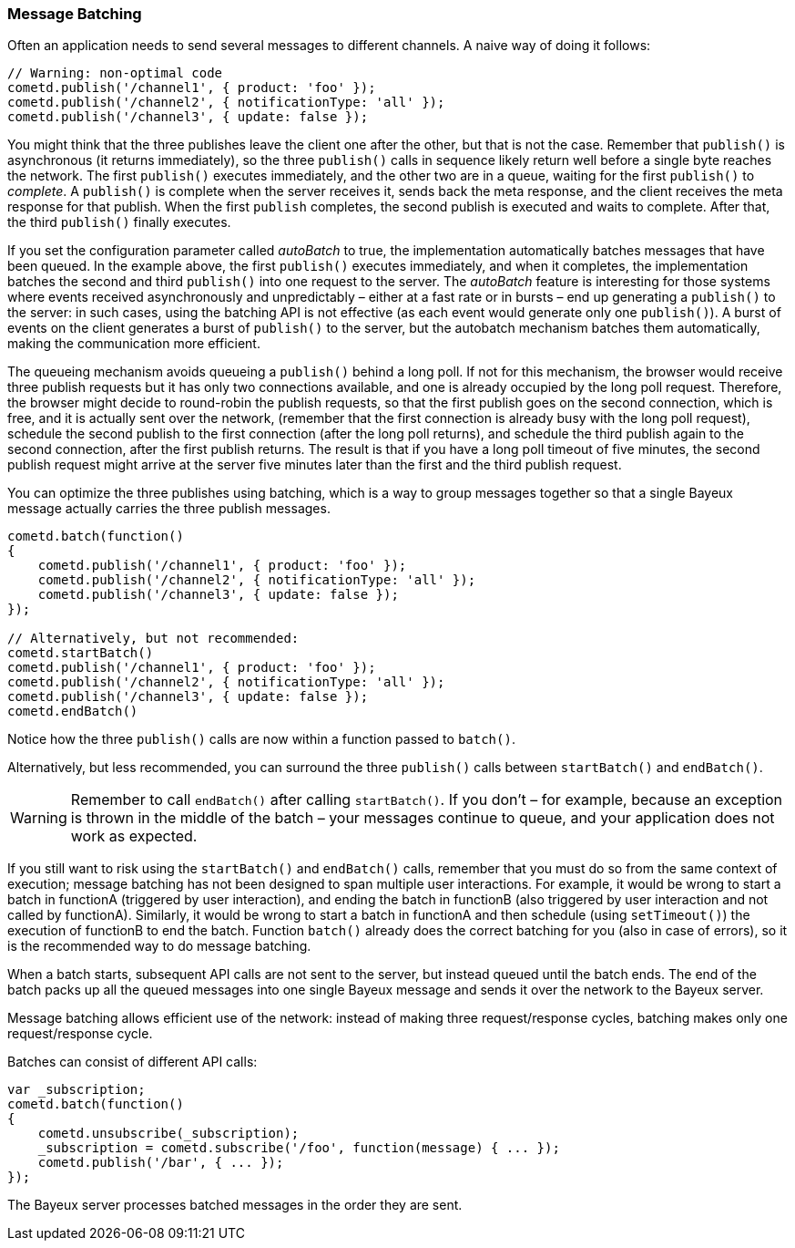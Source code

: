 
[[_javascript_batch]]
=== Message Batching

Often an application needs to send several messages to different channels.
A naive way of doing it follows: 

====
[source,javascript]
----
// Warning: non-optimal code
cometd.publish('/channel1', { product: 'foo' });
cometd.publish('/channel2', { notificationType: 'all' });
cometd.publish('/channel3', { update: false });
----
====

You might think that the three publishes leave the client one after the other,
but that is not the case.
Remember that `publish()` is asynchronous (it returns immediately), so the three
`publish()` calls in sequence likely return well before a single byte reaches the network.
The first `publish()` executes immediately, and the other two are in a queue,
waiting for the first `publish()` to _complete_.
A `publish()` is complete when the server receives it, sends back the meta response,
and the client receives the meta response for that publish.
When the first `publish` completes, the second publish is executed and waits to complete.
After that, the third `publish()` finally executes.

If you set the configuration parameter called _autoBatch_ to true, the implementation
automatically batches messages that have been queued.
In the example above, the first `publish()` executes immediately, and when it completes,
the implementation batches the second and third `publish()` into one request to the server.
The _autoBatch_ feature is interesting for those systems where events received
asynchronously and unpredictably – either at a fast rate or in bursts – end up
generating a `publish()` to the server: in such cases, using the batching API is
not effective (as each event would generate only one `publish()`). A burst of events
on the client generates a burst of `publish()` to the server, but the autobatch
mechanism batches them automatically, making the communication more efficient.

The queueing mechanism avoids queueing a `publish()` behind a long poll.
If not for this mechanism, the browser would receive three publish requests but it
has only two connections available, and one is already occupied by the long poll request.
Therefore, the browser might decide to round-robin the publish requests, so that the
first publish goes on the second connection, which is free, and it is actually sent
over the network, (remember that the first connection is already busy with the long
poll request),  schedule the second publish to the first connection (after the long
poll returns), and schedule the third publish again to the second connection, after
the first publish returns.
The result is that if you have a long poll timeout of five minutes, the second publish
request might arrive at the server five minutes later than the first and the third
publish request.

You can optimize the three publishes using batching, which is a way to group messages
together so that a single Bayeux message actually carries the three publish messages.

====
[source,javascript]
----
cometd.batch(function()
{
    cometd.publish('/channel1', { product: 'foo' });
    cometd.publish('/channel2', { notificationType: 'all' });
    cometd.publish('/channel3', { update: false });
});

// Alternatively, but not recommended:
cometd.startBatch()
cometd.publish('/channel1', { product: 'foo' });
cometd.publish('/channel2', { notificationType: 'all' });
cometd.publish('/channel3', { update: false });
cometd.endBatch()
----
====

Notice how the three `publish()` calls are now within a function passed to `batch()`.

Alternatively, but less recommended, you can surround the three `publish()` calls
between `startBatch()` and `endBatch()`.

[WARNING]
====
Remember to call `endBatch()` after calling `startBatch()`.
If you don't – for example, because an exception is thrown in the middle of the
batch – your messages continue to queue, and your application does not work as expected.
====

If you still want to risk using the `startBatch()` and `endBatch()` calls, remember
that you must do so from the same context of execution; message batching has not been
designed to span multiple user interactions.
For example, it would be wrong to start a batch in functionA (triggered by user
interaction), and ending the batch in functionB (also triggered by user interaction
and not called by functionA). Similarly, it would be wrong to start a batch in functionA
and then schedule (using `setTimeout()`) the execution of functionB to end the batch.
Function `batch()` already does the correct batching for you (also in case of errors),
so it is the recommended way to do message batching.

When a batch starts, subsequent API calls are not sent to the server, but instead
queued until the batch ends.
The end of the batch packs up all the queued messages into one single Bayeux message
and sends it over the network to the Bayeux server.

Message batching allows efficient use of the network: instead of making three
request/response cycles, batching makes only one request/response cycle.

Batches can consist of different API calls: 

====
[source,javascript]
----
var _subscription;
cometd.batch(function()
{
    cometd.unsubscribe(_subscription);
    _subscription = cometd.subscribe('/foo', function(message) { ... });
    cometd.publish('/bar', { ... });
});
----
====

The Bayeux server processes batched messages in the order they are sent. 
